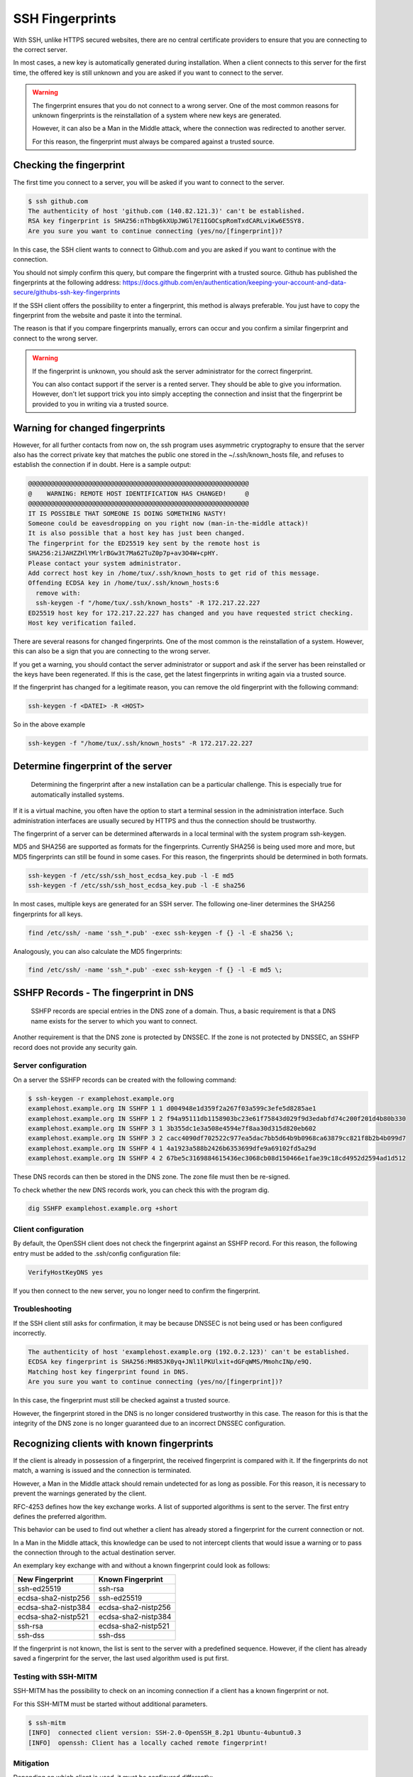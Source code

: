SSH Fingerprints
================

With SSH, unlike HTTPS secured websites, there are no central certificate providers to ensure that you are connecting to the correct server.

In most cases, a new key is automatically generated during installation. When a client connects to this server for the first time, the offered key is still unknown and you are asked if you want to connect to the server.

.. warning::

    The fingerprint ensures that you do not connect to a wrong server. One of the most common reasons for unknown fingerprints is the reinstallation of a system where new keys are generated.

    However, it can also be a Man in the Middle attack, where the connection was redirected to another server.

    For this reason, the fingerprint must always be compared against a trusted source. 

Checking the fingerprint
------------------------

The first time you connect to a server, you will be asked if you want to connect to the server.

.. code-block:: none

    $ ssh github.com 
    The authenticity of host 'github.com (140.82.121.3)' can't be established.
    RSA key fingerprint is SHA256:nThbg6kXUpJWGl7E1IGOCspRomTxdCARLviKw6E5SY8.
    Are you sure you want to continue connecting (yes/no/[fingerprint])?

In this case, the SSH client wants to connect to Github.com and you are asked if you want to continue with the connection.

You should not simply confirm this query, but compare the fingerprint with a trusted source. Github has published the fingerprints at the following address: https://docs.github.com/en/authentication/keeping-your-account-and-data-secure/githubs-ssh-key-fingerprints

If the SSH client offers the possibility to enter a fingerprint, this method is always preferable. You just have to copy the fingerprint from the website and paste it into the terminal.

The reason is that if you compare fingerprints manually, errors can occur and you confirm a similar fingerprint and connect to the wrong server.

.. warning::

    If the fingerprint is unknown, you should ask the server administrator for the correct fingerprint.

    You can also contact support if the server is a rented server. They should be able to give you information. However, don't let support trick you into simply accepting the connection and insist that the fingerprint be provided to you in writing via a trusted source. 
    
    
Warning for changed fingerprints
--------------------------------

However, for all further contacts from now on, the ssh program uses asymmetric cryptography to ensure that the server also has the correct private key that matches the public one stored in the ~/.ssh/known_hosts file, and refuses to establish the connection if in doubt. Here is a sample output:

.. code-block:: none

    @@@@@@@@@@@@@@@@@@@@@@@@@@@@@@@@@@@@@@@@@@@@@@@@@@@@@@@@@@@
    @    WARNING: REMOTE HOST IDENTIFICATION HAS CHANGED!     @
    @@@@@@@@@@@@@@@@@@@@@@@@@@@@@@@@@@@@@@@@@@@@@@@@@@@@@@@@@@@
    IT IS POSSIBLE THAT SOMEONE IS DOING SOMETHING NASTY!
    Someone could be eavesdropping on you right now (man-in-the-middle attack)!
    It is also possible that a host key has just been changed.
    The fingerprint for the ED25519 key sent by the remote host is
    SHA256:2iJAHZZHlYMrlrBGw3t7Ma62TuZ0p7p+av3O4W+cpHY.
    Please contact your system administrator.
    Add correct host key in /home/tux/.ssh/known_hosts to get rid of this message.
    Offending ECDSA key in /home/tux/.ssh/known_hosts:6
      remove with:
      ssh-keygen -f "/home/tux/.ssh/known_hosts" -R 172.217.22.227
    ED25519 host key for 172.217.22.227 has changed and you have requested strict checking.
    Host key verification failed.

There are several reasons for changed fingerprints. One of the most common is the reinstallation of a system. However, this can also be a sign that you are connecting to the wrong server.

If you get a warning, you should contact the server administrator or support and ask if the server has been reinstalled or the keys have been regenerated. If this is the case, get the latest fingerprints in writing again via a trusted source.

If the fingerprint has changed for a legitimate reason, you can remove the old fingerprint with the following command:

.. code-block:: none

    ssh-keygen -f <DATEI> -R <HOST> 
    
So in the above example

.. code-block:: none

    ssh-keygen -f "/home/tux/.ssh/known_hosts" -R 172.217.22.227 
    

Determine fingerprint of the server
-----------------------------------

 Determining the fingerprint after a new installation can be a particular challenge. This is especially true for automatically installed systems.

If it is a virtual machine, you often have the option to start a terminal session in the administration interface. Such administration interfaces are usually secured by HTTPS and thus the connection should be trustworthy.

The fingerprint of a server can be determined afterwards in a local terminal with the system program ssh-keygen.

MD5 and SHA256 are supported as formats for the fingerprints. Currently SHA256 is being used more and more, but MD5 fingerprints can still be found in some cases. For this reason, the fingerprints should be determined in both formats.

.. code-block:: none

    ssh-keygen -f /etc/ssh/ssh_host_ecdsa_key.pub -l -E md5
    ssh-keygen -f /etc/ssh/ssh_host_ecdsa_key.pub -l -E sha256

In most cases, multiple keys are generated for an SSH server. The following one-liner determines the SHA256 fingerprints for all keys.

.. code-block:: none

    find /etc/ssh/ -name 'ssh_*.pub' -exec ssh-keygen -f {} -l -E sha256 \; 
    
Analogously, you can also calculate the MD5 fingerprints:

.. code-block:: none

    find /etc/ssh/ -name 'ssh_*.pub' -exec ssh-keygen -f {} -l -E md5 \; 
    
SSHFP Records - The fingerprint in DNS
--------------------------------------

 SSHFP records are special entries in the DNS zone of a domain. Thus, a basic requirement is that a DNS name exists for the server to which you want to connect.

Another requirement is that the DNS zone is protected by DNSSEC. If the zone is not protected by DNSSEC, an SSHFP record does not provide any security gain.

Server configuration
""""""""""""""""""""

On a server the SSHFP records can be created with the following command:

.. code-block:: none

    $ ssh-keygen -r examplehost.example.org 
    examplehost.example.org IN SSHFP 1 1 d004948e1d359f2a267f03a599c3efe5d8285ae1
    examplehost.example.org IN SSHFP 1 2 f94a95111db1158903bc23e61f75843d029f9d3edabfd74c200f201d4b80b330
    examplehost.example.org IN SSHFP 3 1 3b355dc1e3a508e4594e7f8aa30d315d820eb602
    examplehost.example.org IN SSHFP 3 2 cacc4090df702522c977ea5dac7bb5d64b9b0968ca63879cc821f8b2b4b099d7
    examplehost.example.org IN SSHFP 4 1 4a1923a588b2426b6353699dfe9a69102fd5a29d
    examplehost.example.org IN SSHFP 4 2 67be5c3169884615436ec3068cb08d150466e1fae39c18cd4952d2594ad1d512

These DNS records can then be stored in the DNS zone. The zone file must then be re-signed.

To check whether the new DNS records work, you can check this with the program dig.

.. code-block:: none

    dig SSHFP examplehost.example.org +short 

Client configuration
""""""""""""""""""""

By default, the OpenSSH client does not check the fingerprint against an SSHFP record. For this reason, the following entry must be added to the .ssh/config configuration file:

.. code-block:: none

    VerifyHostKeyDNS yes
    
If you then connect to the new server, you no longer need to confirm the fingerprint.

Troubleshooting
"""""""""""""""

If the SSH client still asks for confirmation, it may be because DNSSEC is not being used or has been configured incorrectly.

.. code-block:: none

    The authenticity of host 'examplehost.example.org (192.0.2.123)' can't be established.
    ECDSA key fingerprint is SHA256:MH85JK0yq+JNl1lPKUlxit+dGFqWMS/MmohcINp/e9Q.
    Matching host key fingerprint found in DNS.
    Are you sure you want to continue connecting (yes/no/[fingerprint])?

In this case, the fingerprint must still be checked against a trusted source.

However, the fingerprint stored in the DNS is no longer considered trustworthy in this case. The reason for this is that the integrity of the DNS zone is no longer guaranteed due to an incorrect DNSSEC configuration.

Recognizing clients with known fingerprints
-------------------------------------------

If the client is already in possession of a fingerprint, the received fingerprint is compared with it. If the fingerprints do not match, a warning is issued and the connection is terminated.

However, a Man in the Middle attack should remain undetected for as long as possible. For this reason, it is necessary to prevent the warnings generated by the client.

RFC-4253 defines how the key exchange works. A list of supported algorithms is sent to the server. The first entry defines the preferred algorithm.

This behavior can be used to find out whether a client has already stored a fingerprint for the current connection or not.

In a Man in the Middle attack, this knowledge can be used to not intercept clients that would issue a warning or to pass the connection through to the actual destination server.

An exemplary key exchange with and without a known fingerprint could look as follows:


+------------------------+------------------------+
| New Fingerprint        | Known Fingerprint      |
+========================+========================+
| ssh-ed25519            | ssh-rsa                |
+------------------------+------------------------+
| ecdsa-sha2-nistp256    | ssh-ed25519            |
+------------------------+------------------------+
| ecdsa-sha2-nistp384    | ecdsa-sha2-nistp256    |
+------------------------+------------------------+
| ecdsa-sha2-nistp521    | ecdsa-sha2-nistp384    |
+------------------------+------------------------+
| ssh-rsa                | ecdsa-sha2-nistp521    |
+------------------------+------------------------+
| ssh-dss                | ssh-dss                |
+------------------------+------------------------+

If the fingerprint is not known, the list is sent to the server with a predefined sequence.
However, if the client has already saved a fingerprint for the server, the last used algorithm used is put first.


Testing with SSH-MITM
"""""""""""""""""""""

SSH-MITM has the possibility to check on an incoming connection if a client has a known fingerprint or not.

For this SSH-MITM must be started without additional parameters.

.. code-block:: none

    $ ssh-mitm
    [INFO]  connected client version: SSH-2.0-OpenSSH_8.2p1 Ubuntu-4ubuntu0.3
    [INFO]  openssh: Client has a locally cached remote fingerprint!


Mitigation
""""""""""

Depending on which client is used, it must be configured differently:

* **Dropbear:** not vulnerable
* **OpenSSH:** :ref:`CVE-2020-14145`
* **PuTTY:** :ref:`CVE-2020-14002`
